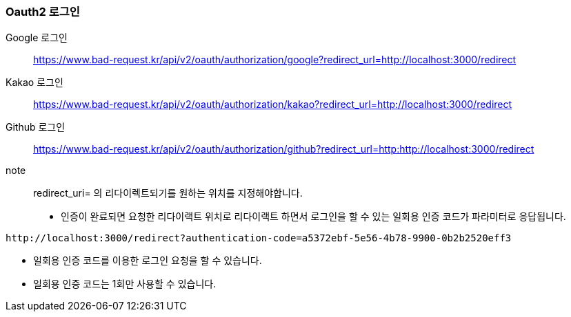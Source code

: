 ifndef::snippets[]
:snippets: ./build/generated-snippets
endif::[]

=== Oauth2 로그인

Google 로그인:: https://www.bad-request.kr/api/v2/oauth/authorization/google?redirect_url=http://localhost:3000/redirect
Kakao 로그인:: https://www.bad-request.kr/api/v2/oauth/authorization/kakao?redirect_url=http://localhost:3000/redirect
Github 로그인:: https://www.bad-request.kr/api/v2/oauth/authorization/github?redirect_url=http:http://localhost:3000/redirect
note:: redirect_uri= 의 리다이렉트되기를 원하는 위치를 지정해야합니다.

- 인증이 완료되면 요청한 리다이랙트 위치로 리다이랙트 하면서 로그인을 할 수 있는 일회용 인증 코드가 파라미터로 응답됩니다.

[source,http]
----
http://localhost:3000/redirect?authentication-code=a5372ebf-5e56-4b78-9900-0b2b2520eff3
----

- 일회용 인증 코드를 이용한 로그인 요청을 할 수 있습니다.
- 일회용 인증 코드는 1회만 사용할 수 있습니다.